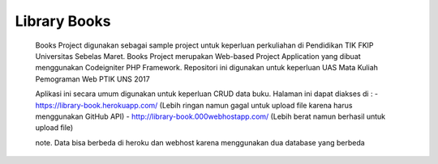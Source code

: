 ###################
Library Books
###################


 Books Project digunakan sebagai sample project untuk keperluan perkuliahan di Pendidikan TIK FKIP Universitas Sebelas Maret. Books Project merupakan Web-based Project Application yang dibuat menggunakan Codeigniter PHP Framework.	Repositori ini digunakan untuk keperluan UAS Mata Kuliah Pemograman Web PTIK UNS 2017


 Aplikasi ini secara umum digunakan untuk keperluan CRUD data buku.	Halaman ini dapat diakses di :
 - https://library-book.herokuapp.com/ (Lebih ringan namun gagal untuk upload file karena harus menggunakan GitHub API)
 - http://library-book.000webhostapp.com/ (Lebih berat namun berhasil untuk upload file)
 
 note. Data bisa berbeda di heroku  dan webhost karena menggunakan dua database yang berbeda
